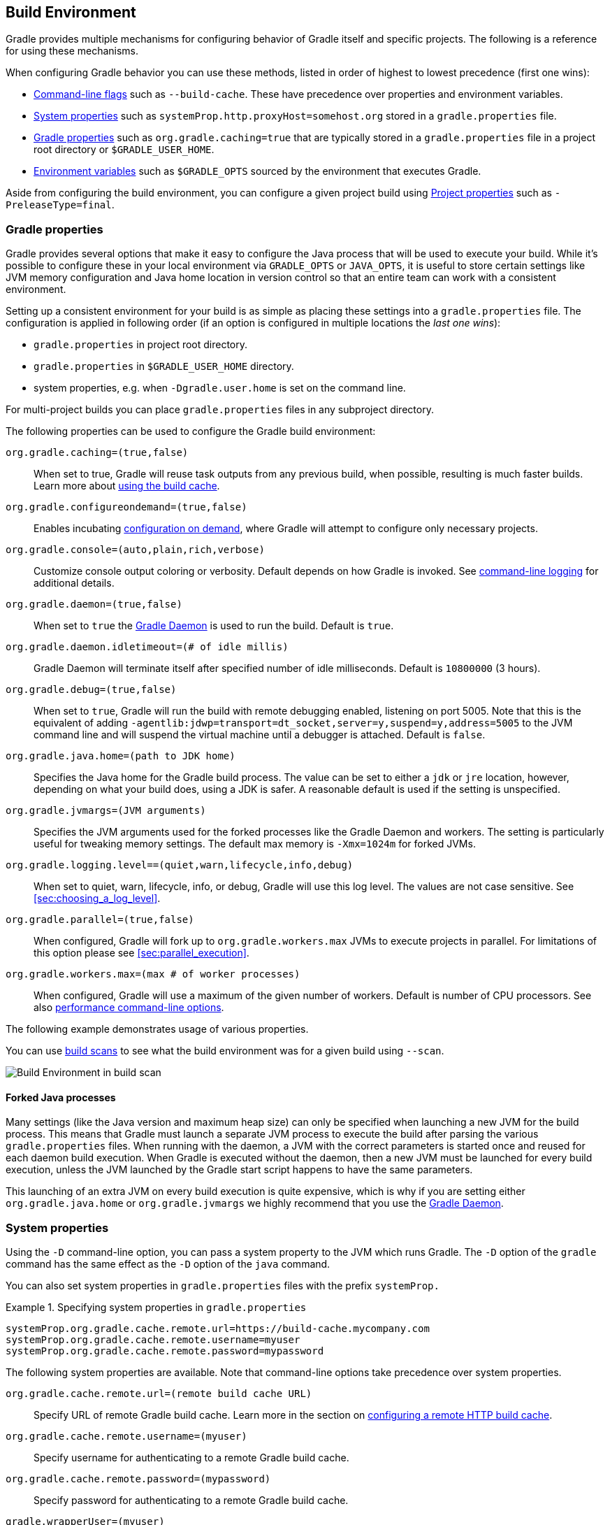 // Copyright 2017 the original author or authors.
//
// Licensed under the Apache License, Version 2.0 (the "License");
// you may not use this file except in compliance with the License.
// You may obtain a copy of the License at
//
//      http://www.apache.org/licenses/LICENSE-2.0
//
// Unless required by applicable law or agreed to in writing, software
// distributed under the License is distributed on an "AS IS" BASIS,
// WITHOUT WARRANTIES OR CONDITIONS OF ANY KIND, either express or implied.
// See the License for the specific language governing permissions and
// limitations under the License.

[[build_environment]]
== Build Environment

[.lead]
Gradle provides multiple mechanisms for configuring behavior of Gradle itself and specific projects. The following is a reference for using these mechanisms.

When configuring Gradle behavior you can use these methods, listed in order of highest to lowest precedence (first one wins):

* <<command_line_interface, Command-line flags>> such as `--build-cache`. These have precedence over properties and environment variables.
* <<sec:gradle_system_properties, System properties>> such as `systemProp.http.proxyHost=somehost.org` stored in a `gradle.properties` file.
* <<sec:gradle_configuration_properties, Gradle properties>> such as `org.gradle.caching=true` that are typically stored in a `gradle.properties` file in a project root directory or `$GRADLE_USER_HOME`.
* <<sec:gradle_environment_variables, Environment variables>> such as `$GRADLE_OPTS` sourced by the environment that executes Gradle.

Aside from configuring the build environment, you can configure a given project build using <<sec:project_properties, Project properties>> such as `-PreleaseType=final`.

[[sec:gradle_configuration_properties]]
=== Gradle properties

Gradle provides several options that make it easy to configure the Java process that will be used to execute your build. While it's possible to configure these in your local environment via `GRADLE_OPTS` or `JAVA_OPTS`, it is useful to store certain settings like JVM memory configuration and Java home location in version control so that an entire team can work with a consistent environment.

Setting up a consistent environment for your build is as simple as placing these settings into a `gradle.properties` file. The configuration is applied in following order (if an option is configured in multiple locations the _last one wins_):

* `gradle.properties` in project root directory.
* `gradle.properties` in `$GRADLE_USER_HOME` directory.
* system properties, e.g. when `-Dgradle.user.home` is set on the command line.

For multi-project builds you can place `gradle.properties` files in any subproject directory.

The following properties can be used to configure the Gradle build environment:

`org.gradle.caching=(true,false)`::
When set to true, Gradle will reuse task outputs from any previous build, when possible, resulting is much faster builds. Learn more about <<build_cache, using the build cache>>.
`org.gradle.configureondemand=(true,false)`::
Enables incubating <<sec:configuration_on_demand, configuration on demand>>, where Gradle will attempt to configure only necessary projects.
`org.gradle.console=(auto,plain,rich,verbose)`::
Customize console output coloring or verbosity. Default depends on how Gradle is invoked. See <<sec:command_line_logging, command-line logging>> for additional details.
`org.gradle.daemon=(true,false)`::
When set to `true` the <<gradle_daemon, Gradle Daemon>> is used to run the build. Default is `true`.
`org.gradle.daemon.idletimeout=(# of idle millis)`::
Gradle Daemon will terminate itself after specified number of idle milliseconds. Default is `10800000` (3 hours).
`org.gradle.debug=(true,false)`::
When set to `true`, Gradle will run the build with remote debugging enabled, listening on port 5005. Note that this is the equivalent of adding `-agentlib:jdwp=transport=dt_socket,server=y,suspend=y,address=5005` to the JVM command line and will suspend the virtual machine until a debugger is attached. Default is `false`.
`org.gradle.java.home=(path to JDK home)`::
Specifies the Java home for the Gradle build process. The value can be set to either a `jdk` or `jre` location, however, depending on what your build does, using a JDK is safer. A reasonable default is used if the setting is unspecified.
`org.gradle.jvmargs=(JVM arguments)`::
Specifies the JVM arguments used for the forked processes like the Gradle Daemon and workers. The setting is particularly useful for tweaking memory settings. The default max memory is `-Xmx=1024m` for forked JVMs.
`org.gradle.logging.level==(quiet,warn,lifecycle,info,debug)`::
When set to quiet, warn, lifecycle, info, or debug, Gradle will use this log level. The values are not case sensitive. See <<sec:choosing_a_log_level>>.
`org.gradle.parallel=(true,false)`::
When configured, Gradle will fork up to `org.gradle.workers.max` JVMs to execute projects in parallel. For limitations of this option please see <<sec:parallel_execution>>.
`org.gradle.workers.max=(max # of worker processes)`::
When configured, Gradle will use a maximum of the given number of workers. Default is number of CPU processors. See also <<sec:command_line_performance, performance command-line options>>.

The following example demonstrates usage of various properties.

++++
<sample id="properties" dir="userguide/tutorial/properties" title="Setting properties with a gradle.properties file">
    <sourcefile file="gradle.properties"/>
    <sourcefile file="build.gradle"/>
    <output args="-q -PcommandLineProjectProp=commandLineProjectPropValue -Dorg.gradle.project.systemProjectProp=systemPropertyValue printProps"/>
</sample>
++++

You can use link:https://scans.gradle.com[build scans] to see what the build environment was for a given build using `--scan`.

image:img/build-scan-infrastructure.png[Build Environment in build scan]

==== Forked Java processes

Many settings (like the Java version and maximum heap size) can only be specified when launching a new JVM for the build process. This means that Gradle must launch a separate JVM process to execute the build after parsing the various `gradle.properties` files. When running with the daemon, a JVM with the correct parameters is started once and reused for each daemon build execution. When Gradle is executed without the daemon, then a new JVM must be launched for every build execution, unless the JVM launched by the Gradle start script happens to have the same parameters.

This launching of an extra JVM on every build execution is quite expensive, which is why if you are setting either `org.gradle.java.home` or `org.gradle.jvmargs` we highly recommend that you use the <<gradle_daemon, Gradle Daemon>>.

[[sec:gradle_system_properties]]
=== System properties

Using the `-D` command-line option, you can pass a system property to the JVM which runs Gradle. The `-D` option of the `gradle` command has the same effect as the `-D` option of the `java` command.

You can also set system properties in `gradle.properties` files with the prefix `systemProp.`

.Specifying system properties in `gradle.properties`
====
[source,properties]
----
systemProp.org.gradle.cache.remote.url=https://build-cache.mycompany.com
systemProp.org.gradle.cache.remote.username=myuser
systemProp.org.gradle.cache.remote.password=mypassword
----
====

The following system properties are available. Note that command-line options take precedence over system properties.

`org.gradle.cache.remote.url=(remote build cache URL)`::
Specify URL of remote Gradle build cache. Learn more in the section on <<sec:build_cache_configure_remote, configuring a remote HTTP build cache>>.
`org.gradle.cache.remote.username=(myuser)`::
Specify username for authenticating to a remote Gradle build cache.
`org.gradle.cache.remote.password=(mypassword)`::
Specify password for authenticating to a remote Gradle build cache.
`gradle.wrapperUser=(myuser)`::
Specify user name to download Gradle distributions from servers using HTTP Basic Authentication. Learn more in <<sec:authenticated_download>>.
`gradle.wrapperPassword=(mypassword)`::
Specify password for downloading a Gradle distribution using the Gradle wrapper.
`gradle.user.home=(path to directory)`::
Specify the Gradle user home directory.

In a multi project build, “`systemProp.`” properties set in any project except the root will be ignored. That is, only the root project's `gradle.properties` file will be checked for properties that begin with the “`systemProp.`” prefix.

[[sec:gradle_environment_variables]]
=== Environment variables

The following environment variables are available for the `gradle` command. Note that command-line options and system properties take precedence over environment variables.

`GRADLE_OPTS`::
Specifies <<command_line_interface, command-line arguments>> to use when starting the Gradle client. This can be useful for setting the properties to use when running Gradle.
`GRADLE_USER_HOME`::
Specifies the Gradle user home directory (which defaults to `$USER_HOME/.gradle` if not set).
`JAVA_HOME`::
Specifies the JDK installation directory to use.

[[sec:project_properties]]
=== Project properties

You can add properties directly to your api:org.gradle.api.Project[] object via the `-P` command line option.

Gradle can also set project properties when it sees specially-named system properties or environment variables. If the environment variable name looks like `ORG_GRADLE_PROJECT___prop__=somevalue`, then Gradle will set a `prop` property on your project object, with the value of `somevalue`. Gradle also supports this for system properties, but with a different naming pattern, which looks like `org.gradle.project.__prop__`. Both of the following will set the `foo` property on your Project object to `"bar"`.

.Setting a project property via gradle.properties
====
[source,properties]
----
org.gradle.project.foo=bar
----
====

.Setting a project property via environment variable
====
[source,properties]
----
ORG_GRADLE_PROJECT_foo=bar
----
====

[NOTE]
====
The properties file in the user's home directory has precedence over property files in the project directories.
====

This feature is very useful when you don't have admin rights to a continuous integration server and you need to set property values that should not be easily visible. Since you cannot use the `-P` option in that scenario, nor change the system-level configuration files, the correct strategy is to change the configuration of your continuous integration build job, adding an environment variable setting that matches an expected pattern. This won't be visible to normal users on the system.

You can access a project property in your build script simply by using its name as you would use a variable.

[NOTE]
====
If a project property is referenced but does not exist, an exception will be thrown and the build will fail.

You should check for existence of optional project properties before you access them using the api:org.gradle.api.Project#hasProperty(java.lang.String)[] method.
====

[[sec:accessing_the_web_via_a_proxy]]
=== Accessing the web through a HTTP proxy

Configuring an HTTP or HTTPS proxy (for downloading dependencies, for example) is done via standard JVM system properties. These properties can be set directly in the build script; for example, setting the HTTP proxy host would be done with `System.setProperty('http.proxyHost', 'www.somehost.org')`. Alternatively, the properties can be <<sec:gradle_configuration_properties,specified in gradle.properties>>.

.Configuring an HTTP proxy using `gradle.properties`
====
[source,properties]
----
systemProp.http.proxyHost=www.somehost.org
systemProp.http.proxyPort=8080
systemProp.http.proxyUser=userid
systemProp.http.proxyPassword=password
systemProp.http.nonProxyHosts=*.nonproxyrepos.com|localhost
----
====

There are separate settings for HTTPS.

.Configuring an HTTPS proxy using `gradle.properties`
====
[source,properties]
----
systemProp.https.proxyHost=www.somehost.org
systemProp.https.proxyPort=8080
systemProp.https.proxyUser=userid
systemProp.https.proxyPassword=password
systemProp.https.nonProxyHosts=*.nonproxyrepos.com|localhost
----
====

You may need to set other properties to access other networks. Here are 2 references that may be helpful:

* link:https://git-wip-us.apache.org/repos/asf?p=ant.git;a=blob;f=src/main/org/apache/tools/ant/util/ProxySetup.java;hb=HEAD[ProxySetup.java in the Ant codebase]
* link:http://download.oracle.com/javase/7/docs/technotes/guides/net/properties.html[JDK 7 Networking Properties]

==== NTLM Authentication

If your proxy requires NTLM authentication, you may need to provide the authentication domain as well as the username and password. There are 2 ways that you can provide the domain for authenticating to a NTLM proxy:

* Set the `http.proxyUser` system property to a value like `__domain__/__username__`.
* Provide the authentication domain via the `http.auth.ntlm.domain` system property.

[[sec:configuring_task_using_project_properties]]
=== Configuring a task using project properties

It's possible to change the behavior of a task based on project properties specified at invocation time.

Suppose you'd like to ensure release builds are only triggered by CI. A simple way to handle this is through an `isCI` project property.

++++
<sample id="configureTaskUsingProjectProperty" dir="userguide/tutorial/configureTaskUsingProjectProperty" title="Prevent releasing outside of CI">
    <sourcefile file="build.gradle"/>
    <output args="performRelease -PisCI=true --quiet"/>
</sample>
++++
